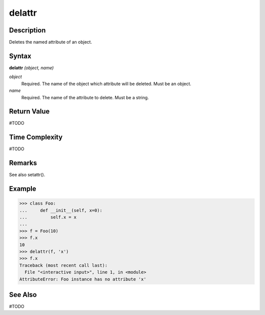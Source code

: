 =======
delattr
=======

Description
===========
Deletes the named attribute of an object.

Syntax
======
**delattr** *(object, name)*

*object*
	Required. The name of the object which attribute will be deleted. Must be an object.
*name*
	Required. The name of the attribute to delete. Must be a string.

Return Value
============
#TODO

Time Complexity
============
#TODO

Remarks
=======
See also setattr().

Example
=======
>>> class Foo:
...     def __init__(self, x=0):
...         self.x = x
...
>>> f = Foo(10)
>>> f.x
10
>>> delattr(f, 'x')
>>> f.x
Traceback (most recent call last):
  File "<interactive input>", line 1, in <module>
AttributeError: Foo instance has no attribute 'x'

See Also
========
#TODO
